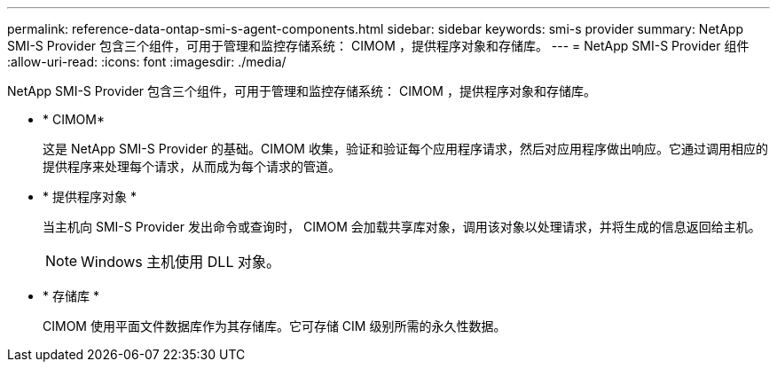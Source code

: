 ---
permalink: reference-data-ontap-smi-s-agent-components.html 
sidebar: sidebar 
keywords: smi-s provider 
summary: NetApp SMI-S Provider 包含三个组件，可用于管理和监控存储系统： CIMOM ，提供程序对象和存储库。 
---
= NetApp SMI-S Provider 组件
:allow-uri-read: 
:icons: font
:imagesdir: ./media/


[role="lead"]
NetApp SMI-S Provider 包含三个组件，可用于管理和监控存储系统： CIMOM ，提供程序对象和存储库。

* * CIMOM*
+
这是 NetApp SMI-S Provider 的基础。CIMOM 收集，验证和验证每个应用程序请求，然后对应用程序做出响应。它通过调用相应的提供程序来处理每个请求，从而成为每个请求的管道。

* * 提供程序对象 *
+
当主机向 SMI-S Provider 发出命令或查询时， CIMOM 会加载共享库对象，调用该对象以处理请求，并将生成的信息返回给主机。

+
[NOTE]
====
Windows 主机使用 DLL 对象。

====
* * 存储库 *
+
CIMOM 使用平面文件数据库作为其存储库。它可存储 CIM 级别所需的永久性数据。


